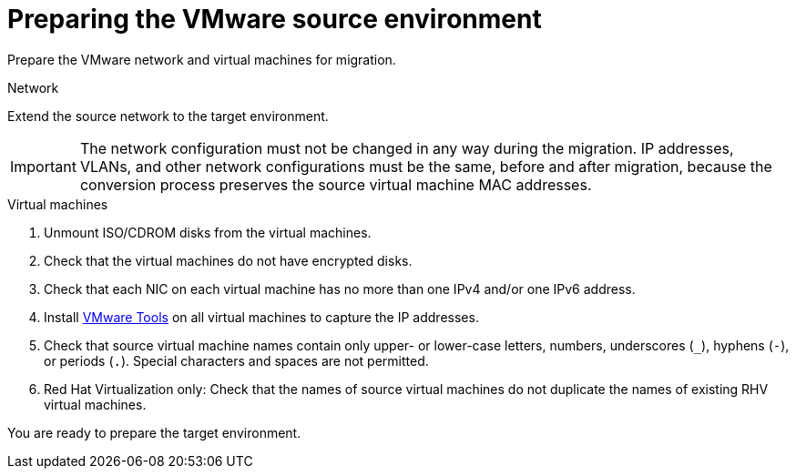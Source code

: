 // Module included in the following assemblies:
// assembly_Preparing_the_environment_for_migration.adoc
[id="Preparing_the_vmware_source_environment"]
= Preparing the VMware source environment

Prepare the VMware network and virtual machines for migration.

.Network

Extend the source network to the target environment.

[IMPORTANT]
====
The network configuration must not be changed in any way during the migration. IP addresses, VLANs, and other network configurations must be the same, before and after migration, because the conversion process preserves the source virtual machine MAC addresses.
====

.Virtual machines

. Unmount ISO/CDROM disks from the virtual machines.

. Check that the virtual machines do not have encrypted disks.

. Check that each NIC on each virtual machine has no more than one IPv4 and/or one IPv6 address.

. Install link:https://www.vmware.com/support/ws5/doc/new_guest_tools_ws.html[VMware Tools] on all virtual machines to capture the IP addresses.

. Check that source virtual machine names contain only upper- or lower-case letters, numbers, underscores (`_`), hyphens (`-`), or periods (`.`). Special characters and spaces are not permitted.

. Red Hat Virtualization only: Check that the names of source virtual machines do not duplicate the names of existing RHV virtual machines.

You are ready to prepare the target environment.
